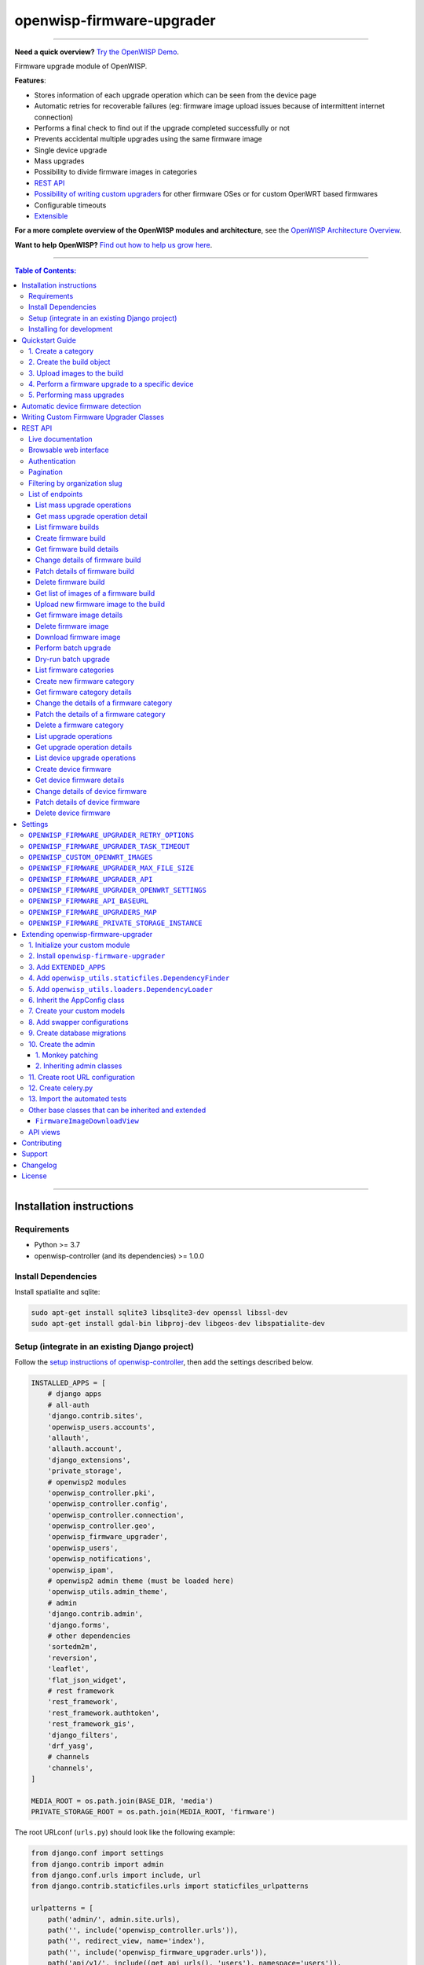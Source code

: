 openwisp-firmware-upgrader
==========================

.. image:: https://github.com/openwisp/openwisp-firmware-upgrader/workflows/OpenWISP%20Firmware%20Upgrader%20CI%20Build/badge.svg?branch=master
   :target: https://github.com/openwisp/openwisp-firmware-upgrader/actions?query=OpenWISP+Firmware+Upgrader+CI+Build

.. image:: https://coveralls.io/repos/openwisp/openwisp-firmware-upgrader/badge.svg
  :target: https://coveralls.io/r/openwisp/openwisp-firmware-upgrader

.. image:: https://img.shields.io/librariesio/release/github/openwisp/openwisp-firmware-upgrader
  :target: https://libraries.io/github/openwisp/openwisp-firmware-upgrader#repository_dependencies
  :alt: Dependency monitoring

.. image:: https://img.shields.io/gitter/room/nwjs/nw.js.svg?style=flat-square
   :target: https://gitter.im/openwisp/general
   :alt: support chat

.. image:: https://badge.fury.io/py/openwisp-firmware-upgrader.svg
  :target: http://badge.fury.io/py/openwisp-firmware-upgrader
  :alt: Pypi Version

.. image:: https://pepy.tech/badge/openwisp-firmware-upgrader
  :target: https://pepy.tech/project/openwisp-firmware-upgrader
  :alt: Downloads

.. image:: https://img.shields.io/badge/code%20style-black-000000.svg
   :target: https://pypi.org/project/black/
   :alt: code style: black

------------

**Need a quick overview?** `Try the OpenWISP Demo <https://openwisp.org/demo.html>`_.

Firmware upgrade module of OpenWISP.

**Features**:

- Stores information of each upgrade operation which can be seen from the device page
- Automatic retries for recoverable failures
  (eg: firmware image upload issues because of intermittent internet connection)
- Performs a final check to find out if the upgrade completed successfully or not
- Prevents accidental multiple upgrades using the same firmware image
- Single device upgrade
- Mass upgrades
- Possibility to divide firmware images in categories
- `REST API <#rest-api>`__
- `Possibility of writing custom upgraders <#writing-custom-firmware-upgrader-classes>`_ for other
  firmware OSes or for custom OpenWRT based firmwares
- Configurable timeouts
- `Extensible <#extending-openwisp-firmware-upgrader>`_

.. image:: https://raw.githubusercontent.com/openwisp/openwisp2-docs/master/assets/design/openwisp-logo-black.svg
  :target: http://openwisp.org

**For a more complete overview of the OpenWISP modules and architecture**,
see the
`OpenWISP Architecture Overview
<https://openwisp.io/docs/general/architecture.html>`_.

**Want to help OpenWISP?** `Find out how to help us grow here
<http://openwisp.io/docs/general/help-us.html>`_.

------------

.. contents:: **Table of Contents**:
   :backlinks: none
   :depth: 3

------------

Installation instructions
-------------------------

Requirements
~~~~~~~~~~~~

- Python >= 3.7
- openwisp-controller (and its dependencies) >= 1.0.0

Install Dependencies
~~~~~~~~~~~~~~~~~~~~

Install spatialite and sqlite:

.. code-block:: shell

    sudo apt-get install sqlite3 libsqlite3-dev openssl libssl-dev
    sudo apt-get install gdal-bin libproj-dev libgeos-dev libspatialite-dev

Setup (integrate in an existing Django project)
~~~~~~~~~~~~~~~~~~~~~~~~~~~~~~~~~~~~~~~~~~~~~~~

Follow the `setup instructions of openwisp-controller
<https://github.com/openwisp/openwisp-controller#setup-integrate-in-an-existing-django-project>`_, then add the settings described below.

.. code-block:: python

    INSTALLED_APPS = [
        # django apps
        # all-auth
        'django.contrib.sites',
        'openwisp_users.accounts',
        'allauth',
        'allauth.account',
        'django_extensions',
        'private_storage',
        # openwisp2 modules
        'openwisp_controller.pki',
        'openwisp_controller.config',
        'openwisp_controller.connection',
        'openwisp_controller.geo',
        'openwisp_firmware_upgrader',
        'openwisp_users',
        'openwisp_notifications',
        'openwisp_ipam',
        # openwisp2 admin theme (must be loaded here)
        'openwisp_utils.admin_theme',
        # admin
        'django.contrib.admin',
        'django.forms',
        # other dependencies
        'sortedm2m',
        'reversion',
        'leaflet',
        'flat_json_widget',
        # rest framework
        'rest_framework',
        'rest_framework.authtoken',
        'rest_framework_gis',
        'django_filters',
        'drf_yasg',
        # channels
        'channels',
    ]

    MEDIA_ROOT = os.path.join(BASE_DIR, 'media')
    PRIVATE_STORAGE_ROOT = os.path.join(MEDIA_ROOT, 'firmware')

The root URLconf (``urls.py``) should look like the following example:

.. code-block:: python

    from django.conf import settings
    from django.contrib import admin
    from django.conf.urls import include, url
    from django.contrib.staticfiles.urls import staticfiles_urlpatterns

    urlpatterns = [
        path('admin/', admin.site.urls),
        path('', include('openwisp_controller.urls')),
        path('', redirect_view, name='index'),
        path('', include('openwisp_firmware_upgrader.urls')),
        path('api/v1/', include((get_api_urls(), 'users'), namespace='users')),
        path('api/v1/', include('openwisp_utils.api.urls')),
    ]

    urlpatterns += staticfiles_urlpatterns()

Installing for development
~~~~~~~~~~~~~~~~~~~~~~~~~~

Install your forked repo:

.. code-block:: shell

    git clone git://github.com/<your_fork>/openwisp-firmware-upgrader
    cd openwisp-firmware-upgrader/
    python setup.py develop

Install test requirements:

.. code-block:: shell

    pip install -r requirements-test.txt

Create database:

.. code-block:: shell

    cd tests/
    ./manage.py migrate
    ./manage.py createsuperuser

Launch development server:

.. code-block:: shell

    ./manage.py runserver 0.0.0.0:8000

You can access the admin interface at http://127.0.0.1:8000/admin/.

Run celery and celery-beat with the following commands
(separate terminal windows are needed):

.. code-block:: shell

    # (cd tests)
    celery -A openwisp2 worker -l info
    celery -A openwisp2 beat -l info

Run tests with:

.. code-block:: shell

    # run qa checks
    ./run-qa-checks

    # standard tests
    ./runtests.py

    # tests for the sample app
    SAMPLE_APP=1 ./runtests.py --keepdb --failfast

When running the last line of the previous example, the environment variable
``SAMPLE_APP`` activates the app in ``/tests/openwisp2/sample_firmware_upgrader/``
which is a simple django app that extends ``openwisp-firmware-upgrader`` with
the sole purpose of testing its extensibility, for more information regarding
this concept, read the following section.

Quickstart Guide
----------------

Requirements:

- Devices running at least OpenWRT 12.09 Attitude Adjustment, older versions
  of OpenWRT have not worked at all in our tests
- Devices must have enough free RAM to be able to upload the
  new image to ``/tmp``

1. Create a category
~~~~~~~~~~~~~~~~~~~~

Create a category for your firmware images
by going to *Firmware management > Firmware categories > Add firmware category*,
if you use only one firmware type in your network, you could simply
name the category "default" or "standard".

.. image:: https://raw.githubusercontent.com/openwisp/openwisp-firmware-upgrader/docs/docs/images/quickstart-category.gif

If you use multiple firmware images with different features, create one category
for each firmware type, eg:

- WiFi
- SDN router
- LoRa Gateway

This is necessary in order to perform mass upgrades only on specific
firmware categories when, for example, a new *LoRa Gateway* firmware becomes available.

2. Create the build object
~~~~~~~~~~~~~~~~~~~~~~~~~~

Create a build a build object by going to
*Firmware management > Firmware builds > Add firmware build*,
the build object is related to a firmware category and is the collection of the
different firmware images which have been compiled for the different hardware models
supported by the system.

The version field indicates the firmware version, the change log field is optional but
we recommend filling it to help operators know the differences between each version.

.. image:: https://raw.githubusercontent.com/openwisp/openwisp-firmware-upgrader/docs/docs/images/quickstart-build.gif

An important but optional field of the build model is **OS identifier**, this field
should match the value of the **Operating System** field which gets automatically filled
during device registration, eg: ``OpenWrt 19.07-SNAPSHOT r11061-6ffd4d8a4d``.
It is used by the firmware-upgrader module to automatically
create ``DeviceFirmware`` objects for existing devices or when new devices register.
A ``DeviceFirmware`` object represent the relationship between a device and a firmware image,
it basically tells us which firmware image is installed on the device.

To find out the exact value to use, you should either do a
test flash on a device and register it to the system or you should inspect the firmware image
by decompressing it and find the generated value in the firmware image.

If you're not sure about what **OS identifier** to use, just leave it empty, you can fill
it later on when you find out.

Now save the build object to create it.

3. Upload images to the build
~~~~~~~~~~~~~~~~~~~~~~~~~~~~~

Now is time to add images to the build, we suggest adding one image at time.
Alternatively the `REST API <#rest-api>`__ can be used to automate this step.

.. image:: https://raw.githubusercontent.com/openwisp/openwisp-firmware-upgrader/docs/docs/images/quickstart-firmwareimage.gif

If you use a hardware model which is not listed in the image types, if the
hardware model is officially supported by OpenWRT, you can send us a pull-request to add it,
otherwise you can use `the setting OPENWISP_CUSTOM_OPENWRT_IMAGES <#openwisp_custom_openwrt_images>`__
to add it.

4. Perform a firmware upgrade to a specific device
~~~~~~~~~~~~~~~~~~~~~~~~~~~~~~~~~~~~~~~~~~~~~~~~~~

.. image:: https://raw.githubusercontent.com/openwisp/openwisp-firmware-upgrader/docs/docs/images/quickstart-devicefirmware.gif

Once a new build is ready, has been created in the system and its image have been uploaded,
it will be the time to finally upgrade our devices.

To perform the upgrade of a single device, navigate to the device details,
then go to the "Firmware" tab.

If you correctly filled **OS identifier** in step 2, you should have a situation
similar to the one above: in this example, the device is using version ``1.0``
and we want to upgrade it to version ``2.0``, once the new firmware image
is selected we just have to hit save, then a new tab will appear in the device page
which allows us to see what's going on during the upgrade.

Right now, the update of the upgrade information is not asynchronous yet, so you will
have to reload the page periodically to find new information. This will be addressed
in a future release.

5. Performing mass upgrades
~~~~~~~~~~~~~~~~~~~~~~~~~~~

First of all, please ensure the following preconditions are met:

- the system is configured correctly
- the new firmware images are working as expected
- you already tried the upgrade of single devices several times.

At this stage you can try a mass upgrade by doing the following:

- go to the build list page
- select the build which contains the latest firmware images you
  want the devices to be upgraded with
- click on "Mass-upgrade devices related to the selected build".

.. image:: https://raw.githubusercontent.com/openwisp/openwisp-firmware-upgrader/docs/docs/images/quickstart-batch-upgrade.gif

At this point you should see a summary page which will inform you of which devices
are going to be upgraded, you can either confirm the operation or cancel.

Once the operation is confirmed you will be redirected to a page in which you
can monitor the progress of the upgrade operations.

Right now, the update of the upgrade information is not asynchronous yet, so you will
have to reload the page periodically to find new information. This will be addressed
in a future release.

Automatic device firmware detection
-----------------------------------

*OpenWISP Firmware Upgrader* maintains a data structure for mapping
the firmware image files to board names called ``OPENWRT_FIRMWARE_IMAGE_MAP``.

Here is an example firmware image item from ``OPENWRT_FIRMWARE_IMAGE_MAP``

.. code-block:: python

    {
        # Firmware image file name.
        'ar71xx-generic-cf-e320n-v2-squashfs-sysupgrade.bin': {
            # Human readable name of the model which is displayed on
            # the UI
            'label': 'COMFAST CF-E320N v2 (OpenWRT 19.07 and earlier)',
            # Tupe of board names with which the different versions
            # of the hardware are identified on OpenWrt
            'boards': ('COMFAST CF-E320N v2',),
        }
    }

When a device registers on OpenWISP, the `openwisp-config agent
<https://github.com/openwisp/openwisp-config#openwisp-config>`_
read the device board name from `/tmp/sysinfo/model` and sends it to OpenWISP.
This value is then saved in the ``Device.model`` field.
*OpenWISP Firmware Upgrader* uses this field to automatically detect
the correct firmware image for the device.

Use the `OPENWISP_CUSTOM_OPENWRT_IMAGES <#openwisp_custom_openwrt_images>`_
setting to add additional firmware image in your project.

Writing Custom Firmware Upgrader Classes
----------------------------------------

You can write custom upgraders for other firmware OSes or for
custom OpenWrt based firmwares.

Here is an example custom OpenWrt firmware upgrader class:

.. code-block:: python

    from openwisp_firmware_upgrader.upgraders.openwrt import OpenWrt

    class CustomOpenWrtBasedFirmware(OpenWrt):
        # this firmware uses a custom upgrade command
        UPGRADE_COMMAND = 'upgrade_firmware.sh --keep-config'
        # it takes somewhat more time to boot so it needs more time
        RECONNECT_DELAY = 150
        RECONNECT_RETRY_DELAY = 5
        RECONNECT_MAX_RETRIES = 20

        def get_remote_path(self, image):
            return '/tmp/firmware.img'

        def get_upgrade_command(self, path):
            return self.UPGRADE_COMMAND

You will need to place your custom upgrader class on the python path
of your application and then add this path to the `OPENWISP_FIRMWARE_UPGRADERS_MAP
<#openwisp_firmware_upgraders_map>`_ setting.

REST API
--------

To enable the API the setting
`OPENWISP_FIRMWARE_UPGRADER_API <#openwisp-firmware-upgrader-api>`_
must be set to ``True``.

Live documentation
~~~~~~~~~~~~~~~~~~

.. image:: https://raw.githubusercontent.com/openwisp/openwisp-firmware-upgrader/docs/docs/images/api-docs.png

A general live API documentation (following the OpenAPI specification) at ``/api/v1/docs/``.

Browsable web interface
~~~~~~~~~~~~~~~~~~~~~~~

.. image:: https://raw.githubusercontent.com/openwisp/openwisp-firmware-upgrader/docs/docs/images/api-ui.png

Additionally, opening any of the endpoints `listed below <#list-of-endpoints>`_
directly in the browser will show the `browsable API interface of Django-REST-Framework
<https://www.django-rest-framework.org/topics/browsable-api/>`_,
which makes it even easier to find out the details of each endpoint.

Authentication
~~~~~~~~~~~~~~

See openwisp-users: `authenticating with the user token
<https://github.com/openwisp/openwisp-users#authenticating-with-the-user-token>`_.

When browsing the API via the `Live documentation <#live-documentation>`_
or the `Browsable web page <#browsable-web-interface>`_, you can also use
the session authentication by logging in the django admin.

Pagination
~~~~~~~~~~

All *list* endpoints support the ``page_size`` parameter that allows paginating
the results in conjunction with the ``page`` parameter.

.. code-block:: text

    GET /api/v1/firmware-upgrader/build/?page_size=10
    GET /api/v1/firmware-upgrader/build/?page_size=10&page=2

Filtering by organization slug
~~~~~~~~~~~~~~~~~~~~~~~~~~~~~~

Most endpoints allow to filter by organization slug, eg:

.. code-block:: text

    GET /api/v1/firmware-upgrader/build/?organization=org-slug

List of endpoints
~~~~~~~~~~~~~~~~~

Since the detailed explanation is contained in the `Live documentation <#live-documentation>`_
and in the `Browsable web page <#browsable-web-interface>`_ of each point,
here we'll provide just a list of the available endpoints,
for further information please open the URL of the endpoint in your browser.

List mass upgrade operations
############################

.. code-block:: text

    GET /api/v1/firmware-upgrader/batch-upgrade-operation/

**Available filters**

The list of batch upgrade operations provides the following filters:

- ``build`` (Firmware build ID)
- ``status`` (One of: idle, in-progress, success, failed)

Here's a few examples:

.. code-block:: text

    GET /api/v1/firmware-upgrader/batch-upgrade-operation/?build={build_id}
    GET /api/v1/firmware-upgrader/batch-upgrade-operation/?status={status}

Get mass upgrade operation detail
#################################

.. code-block:: text

    GET /api/v1/firmware-upgrader/batch-upgrade-operation/{id}/

List firmware builds
####################

.. code-block:: text

    GET /api/v1/firmware-upgrader/build/

**Available filters**

The list of firmware builds provides the following filters:

- ``category`` (Firmware category ID)
- ``version``  (Firmware build version)
- ``os`` (Firmware build os identifier)

Here's a few examples:

.. code-block:: text

    GET /api/v1/firmware-upgrader/build/?category={category_id}
    GET /api/v1/firmware-upgrader/build/?version={version}
    GET /api/v1/firmware-upgrader/build/?os={os}

Create firmware build
#####################

.. code-block:: text

    POST /api/v1/firmware-upgrader/build/

Get firmware build details
##########################

.. code-block:: text

    GET /api/v1/firmware-upgrader/build/{id}/

Change details of firmware build
################################

.. code-block:: text

    PUT /api/v1/firmware-upgrader/build/{id}/

Patch details of firmware build
###############################

.. code-block:: text

    PATCH /api/v1/firmware-upgrader/build/{id}/

Delete firmware build
#####################

.. code-block:: text

    DELETE /api/v1/firmware-upgrader/build/{id}/

Get list of images of a firmware build
######################################

.. code-block:: text

    GET /api/v1/firmware-upgrader/build/{id}/image/

**Available filters**

The list of images of a firmware build can be filtered by using
``type`` (any one of the available firmware image types).

.. code-block:: text

    GET /api/v1/firmware-upgrader/build/{id}/image/?type={type}

Upload new firmware image to the build
######################################

.. code-block:: text

    POST /api/v1/firmware-upgrader/build/{id}/image/

Get firmware image details
##########################

.. code-block:: text

    GET /api/v1/firmware-upgrader/build/{build_id}/image/{id}/

Delete firmware image
#####################

.. code-block:: text

    DELETE /api/v1/firmware-upgrader/build/{build_id}/image/{id}/

Download firmware image
#######################

.. code-block:: text

    GET /api/v1/firmware-upgrader/build/{build_id}/image/{id}/download/

Perform batch upgrade
#####################

Upgrades all the devices related to the specified build ID.

.. code-block:: text

    POST /api/v1/firmware-upgrader/build/{id}/upgrade/

Dry-run batch upgrade
#####################

Returns a list representing the ``DeviceFirmware`` and ``Device``
instances that would be upgraded if POST is used.

``Device`` objects are indicated only when no ``DeviceFirmware``
object exists for a device which would be upgraded.

.. code-block:: text

    GET /api/v1/firmware-upgrader/build/{id}/upgrade/

List firmware categories
########################

.. code-block:: text

    GET /api/v1/firmware-upgrader/category/

Create new firmware category
############################

.. code-block:: text

    POST /api/v1/firmware-upgrader/category/

Get firmware category details
#############################

.. code-block:: text

    GET /api/v1/firmware-upgrader/category/{id}/

Change the details of a firmware category
#########################################

.. code-block:: text

    PUT /api/v1/firmware-upgrader/category/{id}/

Patch the details of a firmware category
########################################

.. code-block:: text

    PATCH /api/v1/firmware-upgrader/category/{id}/

Delete a firmware category
##########################

.. code-block:: text

    DELETE /api/v1/firmware-upgrader/category/{id}/

List upgrade operations
#######################

.. code-block:: text

    GET /api/v1/firmware-upgrader/upgrade-operation/

**Available filters**

The list of upgrade operations provides the following filters:

- ``device__organization`` (Organization ID of the device)
- ``device__organization_slug``  (Organization slug of the device)
- ``device`` (Device ID)
- ``image`` (Firmware image ID)
- ``status`` (One of: in-progress, success, failed, aborted)


Here's a few examples:

.. code-block:: text

    GET /api/v1/firmware-upgrader/upgrade-operation/?device__organization={organization_id}
    GET /api/v1/firmware-upgrader/upgrade-operation/?device__organization__slug={organization_slug}
    GET /api/v1/firmware-upgrader/upgrade-operation/?device={device_id}
    GET /api/v1/firmware-upgrader/upgrade-operation/?image={image_id}
    GET /api/v1/firmware-upgrader/upgrade-operation/?status={status}

Get upgrade operation details
#############################

.. code-block:: text

    GET /api/v1/firmware-upgrader/upgrade-operation/{id}

List device upgrade operations
##############################

.. code-block:: text

    GET /api/v1/firmware-upgrader/device/{device_id}/upgrade-operation/

**Available filters**

The list of device upgrade operations can be filtered by
``status`` (one of: in-progress, success, failed, aborted).

.. code-block:: text

    GET /api/v1/firmware-upgrader/device/{device_id}/upgrade-operation/?status={status}

Create device firmware
######################

Sending a PUT request to the endpoint below will
create a new device firmware if it does not already exist.

.. code-block:: text

    PUT /api/v1/firmware-upgrader/device/{device_id}/firmware/

Get device firmware details
###########################

.. code-block:: text

    GET /api/v1/firmware-upgrader/device/{device_id}/firmware/

Change details of device firmware
#################################

.. code-block:: text

    PUT /api/v1/firmware-upgrader/device/{device_id}/firmware/

Patch details of device firmware
#################################

.. code-block:: text

    PATCH /api/v1/firmware-upgrader/device/{device_id}/firmware/

Delete device firmware
######################

.. code-block:: text

    DELETE /api/v1/firmware-upgrader/device/{device_pk}/firmware/

Settings
--------

``OPENWISP_FIRMWARE_UPGRADER_RETRY_OPTIONS``
~~~~~~~~~~~~~~~~~~~~~~~~~~~~~~~~~~~~~~~~~~~~

+--------------+--------------+
| **type**:    | ``dict``     |
+--------------+--------------+
| **default**: | see below    |
+--------------+--------------+

.. code-block:: python

    # default value of OPENWISP_FIRMWARE_UPGRADER_RETRY_OPTIONS:

    dict(
       max_retries=4,
       retry_backoff=60,
       retry_backoff_max=600,
       retry_jitter=True,
    )

Retry settings for recoverable failures during firmware upgrades.

By default if an upgrade operation fails before the firmware is flashed
(eg: because of a network issue during the upload of the image),
the upgrade operation will be retried 4 more times with an exponential
random backoff and a maximum delay of 10 minutes.

For more information regarding these settings, consult the `celery documentation
regarding automatic retries for known errors
<https://docs.celeryproject.org/en/stable/userguide/tasks.html#automatic-retry-for-known-exceptions>`_.

``OPENWISP_FIRMWARE_UPGRADER_TASK_TIMEOUT``
~~~~~~~~~~~~~~~~~~~~~~~~~~~~~~~~~~~~~~~~~~~

+--------------+--------------+
| **type**:    | ``int``      |
+--------------+--------------+
| **default**: | ``600``      |
+--------------+--------------+

Timeout for the background tasks which perform firmware upgrades.

If for some unexpected reason an upgrade remains stuck for more than 10 minutes,
the upgrade operation will be flagged as failed and the task will be killed.

This should not happen, but a global task time out is a best practice when
using background tasks because it prevents the situation in which an unexpected
bug causes a specific task to hang, which will quickly fill all the available
slots in a background queue and prevent other tasks from being executed, which
will end up affecting negatively the rest of the application.

``OPENWISP_CUSTOM_OPENWRT_IMAGES``
~~~~~~~~~~~~~~~~~~~~~~~~~~~~~~~~~~

+--------------+-------------+
| **type**:    | ``tuple``   |
+--------------+-------------+
| **default**: | ``None``    |
+--------------+-------------+

This setting can be used to extend the list of firmware image types
included in *OpenWISP Firmware Upgrader*. This setting is suited to
add support for custom OpenWrt images.

.. code-block:: python

    OPENWISP_CUSTOM_OPENWRT_IMAGES = (
        (
            # Firmware image file name.
            'customimage-squashfs-sysupgrade.bin', {
                # Human readable name of the model which is displayed on
                # the UI
                'label': 'Custom WAP-1200',
                # Tuple of board names with which the different versions of
                # the hardware are identified on OpenWrt
                'boards': ('CWAP1200',)
            }
        ),
    )

Kindly read `"Automatic detection of firmware of device"
<#automatic-device-firmware-detection>`_
section of this documentation to know how *OpenWISP Firmware Upgrader*
uses this setting in upgrades.

``OPENWISP_FIRMWARE_UPGRADER_MAX_FILE_SIZE``
~~~~~~~~~~~~~~~~~~~~~~~~~~~~~~~~~~~~~~~~~~~~

+--------------+------------------------------+
| **type**:    | ``int``                      |
+--------------+------------------------------+
| **default**: | ``30 * 1024 * 1024`` (30 MB) |
+--------------+------------------------------+

This setting can be used to set the maximum size limit for firmware images, eg:

.. code-block:: python

    OPENWISP_FIRMWARE_UPGRADER_MAX_FILE_SIZE = 40 * 1024 * 1024  # 40MB

**Notes**:

- Value must be specified in bytes. ``None`` means unlimited.

``OPENWISP_FIRMWARE_UPGRADER_API``
~~~~~~~~~~~~~~~~~~~~~~~~~~~~~~~~~~

+--------------+-----------+
| **type**:    | ``bool``  |
+--------------+-----------+
| **default**: | ``True``  |
+--------------+-----------+

Indicates whether the API for Firmware Upgrader is enabled or not.

``OPENWISP_FIRMWARE_UPGRADER_OPENWRT_SETTINGS``
~~~~~~~~~~~~~~~~~~~~~~~~~~~~~~~~~~~~~~~~~~~~~~~

+--------------+-----------+
| **type**:    | ``dict``  |
+--------------+-----------+
| **default**: | ``{}``    |
+--------------+-----------+

Allows changing the default OpenWRT upgrader settings, eg:

.. code-block:: python

    OPENWISP_FIRMWARE_UPGRADER_OPENWRT_SETTINGS = {
        'reconnect_delay': 120,
        'reconnect_retry_delay': 20,
        'reconnect_max_retries': 15,
        'upgrade_timeout': 90,
    }

- ``reconnect_delay``: amount of seconds to wait before trying to connect
  again to the device after the upgrade command has been launched;
  the re-connection step is necessary to verify the upgrade has completed successfully;
  defaults to ``120`` seconds
- ``reconnect_retry_delay``: amount of seconds to wait after a
  re-connection attempt has failed;
  defaults to ``20`` seconds
- ``reconnect_max_retries``: maximum re-connection attempts
  defaults to ``15`` attempts
- ``upgrade_timeout``: amount of seconds before the shell session
  is closed after the upgrade command is launched on the device,
  useful in case  the upgrade command hangs (it happens on older OpenWRT versions);
  defaults to ``90`` seconds

``OPENWISP_FIRMWARE_API_BASEURL``
~~~~~~~~~~~~~~~~~~~~~~~~~~~~~~~~~

+--------------+-----------------------------------+
| **type**:    | ``dict``                          |
+--------------+-----------------------------------+
| **default**: |  ``/`` (points to same server)    |
+--------------+-----------------------------------+

If you have a seperate instance of openwisp-firmware-upgrader API on a
different domain, you can use this option to change the base of the image
download url, this will enable you to point to your API server's domain,
example value: ``https://myfirmware.myapp.com``.

``OPENWISP_FIRMWARE_UPGRADERS_MAP``
~~~~~~~~~~~~~~~~~~~~~~~~~~~~~~~~~~~

+--------------+-------------------------------------------------------------------------------------------------------------------------------+
| **type**:    | ``dict``                                                                                                                      |
+--------------+-------------------------------------------------------------------------------------------------------------------------------+
| **default**: | .. code-block:: python                                                                                                        |
|              |                                                                                                                               |
|              |   {                                                                                                                           |
|              |     'openwisp_controller.connection.connectors.openwrt.ssh.OpenWrt': 'openwisp_firmware_upgrader.upgraders.openwrt.OpenWrt',  |
|              |   }                                                                                                                           |
+--------------+-------------------------------------------------------------------------------------------------------------------------------+

A dictionary that maps update strategies to upgraders.

If you want to use a custom update strategy you will need to use this setting
to provide an entry with the class path of your update strategy as the key.

If you need to use a `custom upgrader class <#writing-custom-firmware-upgrader-classes>`_
you will need to use this setting to provide an entry with the class path of your upgrader
as the value.

``OPENWISP_FIRMWARE_PRIVATE_STORAGE_INSTANCE``
~~~~~~~~~~~~~~~~~~~~~~~~~~~~~~~~~~~~~~~~~~~~~~

+--------------+-------------------------------------------------------------------------------------+
| **type**:    | ``str``                                                                             |
+--------------+-------------------------------------------------------------------------------------+
| **default**: |  ``openwisp_firmware_upgrader.private_storage.storage.file_system_private_storage`` |
+--------------+-------------------------------------------------------------------------------------+

Dotted path to an instance of any one of the storage classes in
`private_storage <https://github.com/edoburu/django-private-storage#django-private-storage>`_.
This instance is used to store firmware image files.

By default, an instance of ``private_storage.storage.files.PrivateFileSystemStorage``
is used.

Extending openwisp-firmware-upgrader
------------------------------------

One of the core values of the OpenWISP project is `Software Reusability <http://openwisp.io/docs/general/values.html#software-reusability-means-long-term-sustainability>`_,
for this reason *OpenWISP Firmware Upgrader* provides a set of base classes
which can be imported, extended and reused to create derivative apps.

In order to implement your custom version of *OpenWISP Firmware Upgrader*,
you need to perform the steps described in this section.

When in doubt, the code in the `test project <https://github.com/openwisp/openwisp-firmware-upgrader/tree/master/tests/openwisp2/>`_
and the `sample app <https://github.com/openwisp/openwisp-firmware-upgrader/tree/master/tests/openwisp2/sample_firmware_upgrader/>`_
will serve you as source of truth:
just replicate and adapt that code to get a basic derivative of
*OpenWISP Firmware Upgrader* working.

**Premise**: if you plan on using a customized version of this module,
we suggest to start with it since the beginning, because migrating your data
from the default module to your extended version may be time consuming.

1. Initialize your custom module
~~~~~~~~~~~~~~~~~~~~~~~~~~~~~~~~

The first thing you need to do is to create a new django app which will
contain your custom version of *OpenWISP Firmware Upgrader*.

A django app is nothing more than a
`python package <https://docs.python.org/3/tutorial/modules.html#packages>`_
(a directory of python scripts), in the following examples we'll call this django app
``myupgrader``, but you can name it how you want::

    django-admin startapp myupgrader

Keep in mind that the command mentioned above must be called from a directory
which is available in your `PYTHON_PATH <https://docs.python.org/3/using/cmdline.html#envvar-PYTHONPATH>`_
so that you can then import the result into your project.

Now you need to add ``myupgrader`` to ``INSTALLED_APPS`` in your ``settings.py``,
ensuring also that ``openwisp_firmware_upgrader`` has been removed:

.. code-block:: python

    INSTALLED_APPS = [
        # ... other apps ...

        # 'openwisp_firmware_upgrader'  <-- comment out or delete this line
        'myupgrader'
    ]

For more information about how to work with django projects and django apps,
please refer to the `django documentation <https://docs.djangoproject.com/en/dev/intro/tutorial01/>`_.

2. Install ``openwisp-firmware-upgrader``
~~~~~~~~~~~~~~~~~~~~~~~~~~~~~~~~~~~~~~~~~

Install (and add to the requirement of your project) ``openwisp-firmware-upgrader``::

    pip install openwisp-firmware-upgrader

3. Add ``EXTENDED_APPS``
~~~~~~~~~~~~~~~~~~~~~~~~

Add the following to your ``settings.py``:

.. code-block:: python

    EXTENDED_APPS = ['openwisp_firmware_upgrader']

4. Add ``openwisp_utils.staticfiles.DependencyFinder``
~~~~~~~~~~~~~~~~~~~~~~~~~~~~~~~~~~~~~~~~~~~~~~~~~~~~~~

Add ``openwisp_utils.staticfiles.DependencyFinder`` to
``STATICFILES_FINDERS`` in your ``settings.py``:

.. code-block:: python

    STATICFILES_FINDERS = [
        'django.contrib.staticfiles.finders.FileSystemFinder',
        'django.contrib.staticfiles.finders.AppDirectoriesFinder',
        'openwisp_utils.staticfiles.DependencyFinder',
    ]

5. Add ``openwisp_utils.loaders.DependencyLoader``
~~~~~~~~~~~~~~~~~~~~~~~~~~~~~~~~~~~~~~~~~~~~~~~~~~

Add ``openwisp_utils.loaders.DependencyLoader`` to ``TEMPLATES`` in your ``settings.py``:

.. code-block:: python

    TEMPLATES = [
        {
            'BACKEND': 'django.template.backends.django.DjangoTemplates',
            'OPTIONS': {
                'loaders': [
                    'django.template.loaders.filesystem.Loader',
                    'django.template.loaders.app_directories.Loader',
                    'openwisp_utils.loaders.DependencyLoader',
                ],
                'context_processors': [
                    'django.template.context_processors.debug',
                    'django.template.context_processors.request',
                    'django.contrib.auth.context_processors.auth',
                    'django.contrib.messages.context_processors.messages',
                ],
            },
        }
    ]

6. Inherit the AppConfig class
~~~~~~~~~~~~~~~~~~~~~~~~~~~~~~

Please refer to the following files in the sample app of the test project:

- `sample_firmware_upgrader/__init__.py <https://github.com/openwisp/openwisp-firmware-upgrader/tree/master/tests/openwisp2/sample_firmware_upgrader/__init__.py>`_.
- `sample_firmware_upgrader/apps.py <https://github.com/openwisp/openwisp-firmware-upgrader/tree/master/tests/openwisp2/sample_firmware_upgrader/apps.py>`_.

You have to replicate and adapt that code in your project.

For more information regarding the concept of ``AppConfig`` please refer to
the `"Applications" section in the django documentation <https://docs.djangoproject.com/en/dev/ref/applications/>`_.

7. Create your custom models
~~~~~~~~~~~~~~~~~~~~~~~~~~~~

For the purpose of showing an example, we added a simple "details" field to the
`models of the sample app in the test project <https://github.com/openwisp/openwisp-firmware-upgrader/tree/master/tests/openwisp2/sample_firmware_upgrader/models.py>`_.

You can add fields in a similar way in your ``models.py`` file.

**Note**: for doubts regarding how to use, extend or develop models please refer to
the `"Models" section in the django documentation <https://docs.djangoproject.com/en/dev/topics/db/models/>`_.

8. Add swapper configurations
~~~~~~~~~~~~~~~~~~~~~~~~~~~~~

Once you have created the models, add the following to your ``settings.py``:

.. code-block:: python

    # Setting models for swapper module
    FIRMWARE_UPGRADER_CATEGORY_MODEL = 'myupgrader.Category'
    FIRMWARE_UPGRADER_BUILD_MODEL = 'myupgrader.Build'
    FIRMWARE_UPGRADER_FIRMWAREIMAGE_MODEL = 'myupgrader.FirmwareImage'
    FIRMWARE_UPGRADER_DEVICEFIRMWARE_MODEL = 'myupgrader.DeviceFirmware'
    FIRMWARE_UPGRADER_BATCHUPGRADEOPERATION_MODEL = 'myupgrader.BatchUpgradeOperation'
    FIRMWARE_UPGRADER_UPGRADEOPERATION_MODEL = 'myupgrader.UpgradeOperation'

Substitute ``myupgrader`` with the name you chose in step 1.

9. Create database migrations
~~~~~~~~~~~~~~~~~~~~~~~~~~~~~

Create and apply database migrations::

    ./manage.py makemigrations
    ./manage.py migrate

For more information, refer to the
`"Migrations" section in the django documentation <https://docs.djangoproject.com/en/dev/topics/migrations/>`_.

10. Create the admin
~~~~~~~~~~~~~~~~~~~~

Refer to the `admin.py file of the sample app <https://github.com/openwisp/openwisp-firmware-upgrader/tree/master/tests/openwisp2/sample_firmware_upgrader/admin.py>`_.

To introduce changes to the admin, you can do it in two main ways which are described below.

**Note**: for more information regarding how the django admin works, or how it can be customized,
please refer to `"The django admin site" section in the django documentation <https://docs.djangoproject.com/en/dev/ref/contrib/admin/>`_.

1. Monkey patching
##################

If the changes you need to add are relatively small, you can resort to monkey patching.

For example:

.. code-block:: python

    from openwisp_firmware_upgrader.admin import (  # noqa
        BatchUpgradeOperationAdmin,
        BuildAdmin,
        CategoryAdmin,
    )

    BuildAdmin.list_display.insert(1, 'my_custom_field')
    BuildAdmin.ordering = ['-my_custom_field']

2. Inheriting admin classes
###########################

If you need to introduce significant changes and/or you don't want to resort to
monkey patching, you can proceed as follows:

.. code-block:: python

    from django.contrib import admin
    from openwisp_firmware_upgrader.admin import (
        BatchUpgradeOperationAdmin as BaseBatchUpgradeOperationAdmin,
        BuildAdmin as BaseBuildAdmin,
        CategoryAdmin as BaseCategoryAdmin,
    )
    from openwisp_firmware_upgrader.swapper import load_model

    BatchUpgradeOperation = load_model('BatchUpgradeOperation')
    Build = load_model('Build')
    Category = load_model('Category')
    DeviceFirmware = load_model('DeviceFirmware')
    FirmwareImage = load_model('FirmwareImage')
    UpgradeOperation = load_model('UpgradeOperation')

    admin.site.unregister(BatchUpgradeOperation)
    admin.site.unregister(Build)
    admin.site.unregister(Category)

    class BatchUpgradeOperationAdmin(BaseBatchUpgradeOperationAdmin):
        # add your changes here

    class BuildAdmin(BaseBuildAdmin):
        # add your changes here

    class CategoryAdmin(BaseCategoryAdmin):
        # add your changes here

11. Create root URL configuration
~~~~~~~~~~~~~~~~~~~~~~~~~~~~~~~~~

Please refer to the `urls.py <https://github.com/openwisp/openwisp-firmware-upgrader/tree/master/tests/openwisp2/urls.py>`_
file in the test project.

For more information about URL configuration in django, please refer to the
`"URL dispatcher" section in the django documentation <https://docs.djangoproject.com/en/dev/topics/http/urls/>`_.

12. Create celery.py
~~~~~~~~~~~~~~~~~~~~

Please refer to the `celery.py <https://github.com/openwisp/openwisp-firmware-upgrader/tree/master/tests/openwisp2/celery.py>`_
file in the test project.

For more information about the usage of celery in django, please refer to the
`"First steps with Django" section in the celery documentation <https://docs.celeryproject.org/en/master/django/first-steps-with-django.html>`_.

13. Import the automated tests
~~~~~~~~~~~~~~~~~~~~~~~~~~~~~~

When developing a custom application based on this module, it's a good
idea to import and run the base tests too, so that you can be sure the changes
you're introducing are not breaking some of the existing features of *OpenWISP Firmware Upgrader*.

In case you need to add breaking changes, you can overwrite the tests defined
in the base classes to test your own behavior.

See the `tests of the sample app <https://github.com/openwisp/openwisp-firmware-upgrader/blob/master/tests/openwisp2/sample_firmware_upgrader/tests.py>`_
to find out how to do this.

You can then run tests with::

    # the --parallel flag is optional
    ./manage.py test --parallel myupgrader

Substitute ``myupgrader`` with the name you chose in step 1.

For more information about automated tests in django, please refer to
`"Testing in Django" <https://docs.djangoproject.com/en/dev/topics/testing/>`_.

Other base classes that can be inherited and extended
~~~~~~~~~~~~~~~~~~~~~~~~~~~~~~~~~~~~~~~~~~~~~~~~~~~~~

The following steps are not required and are intended for more advanced customization.

``FirmwareImageDownloadView``
#############################

This view controls how the firmware images are stored and who has permission to download them.

The full python path is: ``openwisp_firmware_upgrader.private_storage.FirmwareImageDownloadView``.

If you want to extend this view, you will have to perform the additional steps below.

Step 1. import and extend view:

.. code-block:: python

    # myupgrader/views.py
    from openwisp_firmware_upgrader.private_storage import (
        FirmwareImageDownloadView as BaseFirmwareImageDownloadView
    )

    class FirmwareImageDownloadView(BaseFirmwareImageDownloadView):
        # add your customizations here ...
        pass

Step 2: remove the following line from your root ``urls.py`` file:

.. code-block:: python

    path('firmware/', include('openwisp_firmware_upgrader.private_storage.urls')),

Step 3: add an URL route pointing to your custom view in ``urls.py`` file:

.. code-block:: python

    # urls.py
    from myupgrader.views import FirmwareImageDownloadView

    urlpatterns = [
        # ... other URLs
        path('<your-custom-path>', FirmwareImageDownloadView.as_view(), name='serve_private_file',),
    ]

For more information regarding django views, please refer to the
`"Class based views" section in the django documentation <https://docs.djangoproject.com/en/dev/topics/class-based-views/>`_.

API views
~~~~~~~~~

If you need to customize the behavior of the API views, the procedure to follow
is similar to the one described in
`FirmwareImageDownloadView <#firmwareimagedownloadview>`_,
with the difference that you may also want to create your own
`serializers <https://www.django-rest-framework.org/api-guide/serializers/>`_
if needed.

The API code is stored in
`openwisp_firmware_upgrader.api <https://github.com/openwisp/openwisp-firmware-upgrader/blob/master/openwisp_firmware_upgrader/api/>`_
and is built using `django-rest-framework <http://openwisp.io/docs/developer/hacking-openwisp-python-django.html#why-django-rest-framework>`_

For more information regarding Django REST Framework API views, please refer to the
`"Generic views" section in the Django REST Framework documentation <https://www.django-rest-framework.org/api-guide/generic-views/>`_.

Contributing
------------

Please refer to the `OpenWISP contributing guidelines <http://openwisp.io/docs/developer/contributing.html>`_.

Support
-------

See `OpenWISP Support Channels <http://openwisp.org/support.html>`_.

Changelog
---------

See `CHANGES <https://github.com/openwisp/openwisp-firmware-upgrader/blob/master/CHANGES.rst>`_.

License
-------

See `LICENSE <https://github.com/openwisp/openwisp-firmware-upgrader/blob/master/LICENSE>`_.
